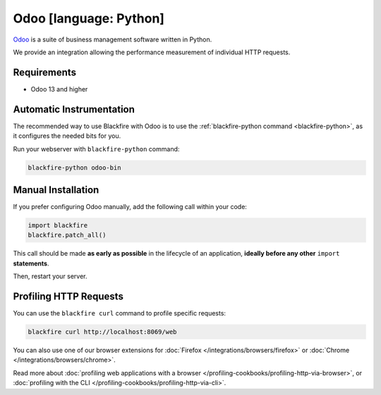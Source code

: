 Odoo [language: Python]
=========================

.. _python-odoo:

`Odoo <https://www.odoo.com>`_ is a suite of business management software written in Python.

We provide an integration allowing the performance measurement of individual HTTP requests.

Requirements
------------

- Odoo 13 and higher


Automatic Instrumentation
-------------------------

The recommended way to use Blackfire with Odoo is to use the
:ref:`blackfire-python command <blackfire-python>`, as it configures the needed
bits for you.

Run your webserver with ``blackfire-python`` command:

.. code-block:: bash

    blackfire-python odoo-bin


Manual Installation
-------------------

If you prefer configuring Odoo manually, add the following call within your code:

.. code-block:: python

    import blackfire
    blackfire.patch_all()

This call should be made **as early as possible** in the lifecycle of an application,
**ideally before any other** ``import`` **statements**.

Then, restart your server.


Profiling HTTP Requests
-----------------------

You can use the ``blackfire curl`` command to profile specific requests:

.. code-block:: bash

    blackfire curl http://localhost:8069/web

You can also use one of our browser extensions for :doc:`Firefox
</integrations/browsers/firefox>` or :doc:`Chrome
</integrations/browsers/chrome>`.

Read more about :doc:`profiling web applications with a browser
</profiling-cookbooks/profiling-http-via-browser>`, or :doc:`profiling with the CLI
</profiling-cookbooks/profiling-http-via-cli>`.
